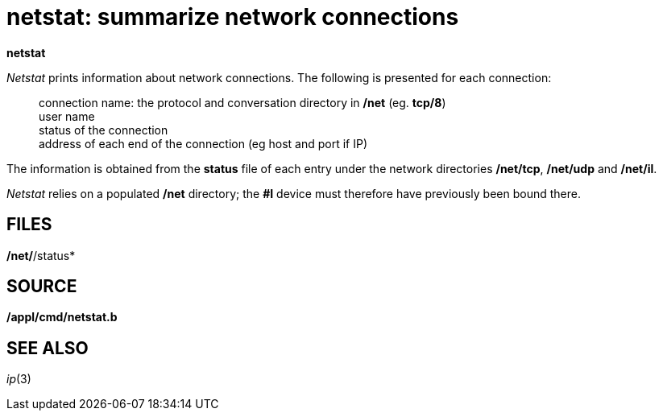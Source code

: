 = netstat: summarize network connections


*netstat*


_Netstat_ prints information about network connections. The following is
presented for each connection:

__________________________________________________________________________________
connection name: the protocol and conversation directory in */net* (eg.
*tcp/8*) +
user name +
status of the connection +
address of each end of the connection (eg host and port if IP)
__________________________________________________________________________________

The information is obtained from the *status* file of each entry under
the network directories */net/tcp*, */net/udp* and */net/il*.

_Netstat_ relies on a populated */net* directory; the *#I* device must
therefore have previously been bound there.

== FILES

*/net/*/status*

== SOURCE

*/appl/cmd/netstat.b*

== SEE ALSO

_ip_(3)
